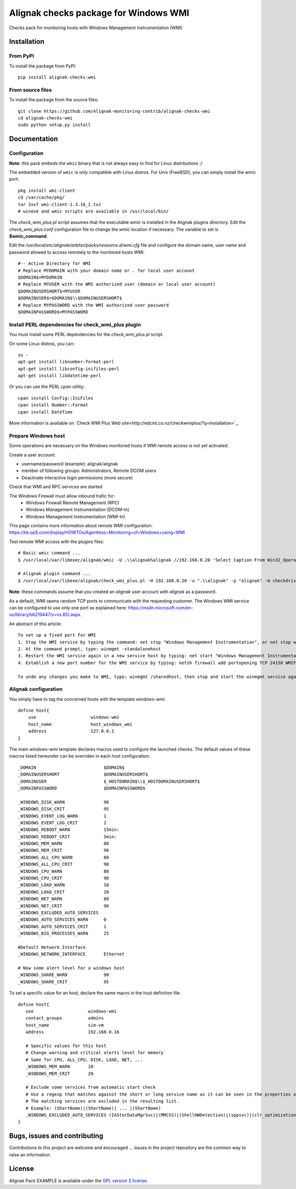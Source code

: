 Alignak checks package for Windows WMI
======================================

Checks pack for monitoring hosts with Windows Management Instrumentation (WMI)


Installation
------------

From PyPI
~~~~~~~~~
To install the package from PyPI:
::
   pip install alignak-checks-wmi


From source files
~~~~~~~~~~~~~~~~~
To install the package from the source files:
::
   git clone https://github.com/Alignak-monitoring-contrib/alignak-checks-wmi
   cd alignak-checks-wmi
   sudo python setup.py install


Documentation
-------------

Configuration
~~~~~~~~~~~~~

**Note**: this pack embeds the ``wmic`` binary that is not always easy to find for Linux distributions :/


The embedded version of ``wmic`` is only compatible with Linux distros. For Unix (FreeBSD), you can simply install the wmic port:
::

    pkg install wmi-client
    cd /var/cache/pkg/
    tar Jxvf wmi-client-1.3.16_1.txz
    # winexe and wmic scripts are available in /usr/local/bin/

The *check_wmi_plus.pl* script assumes that the executable *wmic* is installed in the Alignak plugins directory.
Edit the *check_wmi_plus.conf* configuration file to change the *wmic* location if necessary. The variable to set is **$wmic_command**.

Edit the */usr/local/etc/alignak/arbiter/packs/resource.d/wmi.cfg* file and configure the domain
name, user name and password allowed to access remotely to the monitored hosts WMI.
::

    #-- Active Directory for WMI
    # Replace MYDOMAIN with your domain name or . for local user account
    $DOMAIN$=MYDOMAIN
    # Replace MYUSER with the WMI authorized user (domain or local user account)
    $DOMAINUSERSHORT$=MYUSER
    $DOMAINUSER$=$DOMAIN$\\$DOMAINUSERSHORT$
    # Replace MYPASSWORD with the WMI authorized user password
    $DOMAINPASSWORD$=MYPASSWORD

Install PERL dependencies for check_wmi_plus plugin
~~~~~~~~~~~~~~~~~~~~~~~~~~~~~~~~~~~~~~~~~~~~~~~~~~~
You must install some PERL dependencies for the *check_wmi_plus.pl* script.

On some Linux distros, you can::

   su -
   apt-get install libnumber-format-perl
   apt-get install libconfig-inifiles-perl
   apt-get install libdatetime-perl

Or you can use the PERL *cpan* utility::

    cpan install Config::IniFiles
    cpan install Number::Format
    cpan install DateTime


More information is available on `Check WMI Plus Web site<http://edcint.co.nz/checkwmiplus/?q=Installation>`_.


Prepare Windows host
~~~~~~~~~~~~~~~~~~~~
Some operations are necessary on the Windows monitored hosts if WMI remote access is not yet activated.

Create a user account:

- username/password (example): alignak/alignak
- member of following groups: Administrators, Remote DCOM users
- Deactivate interactive login permissions (more secure)

Check that WMI and RPC services are started

The Windows Firewall must allow inbound trafic for:
   - Windows Firewall Remote Management (RPC)
   - Windows Management Instrumentation (DCOM-In)
   - Windows Management Instrumentation (WMI-In)

This page contains more information about remote WMI configuration: https://kb.op5.com/display/HOWTOs/Agentless+Monitoring+of+Windows+using+WMI

Test remote WMI access with the plugins files:
::

   # Basic wmic command ...
   $ /usr/local/var/libexec/alignak/wmic -U .\\alignak%alignak //192.168.0.20 'Select Caption From Win32_OperatingSystem'

   # Alignak plugin command ...
   $ /usr/local/var/libexe/alignak/check_wmi_plus.pl -H 192.168.0.20 -u ".\\alignak" -p "alignak" -m checkdrivesize -a '.'  -w 90 -c 95 -o 0 -3 1  --inidir=/usr/local/var/libexec/alignak


**Note**: these commands assume that you created an *alignak* user account with *alignak* as a password.

As a default, WMI opens random TCP ports to communicate with the requesting customer. The Windows WMI service can be configured to use only one port as explained here:
https://msdn.microsoft.com/en-us/library/bb219447(v=vs.85).aspx.

An abstract of this article::

    To set up a fixed port for WMI
    1. Stop the WMI service by typing the command: net stop "Windows Management Instrumentation", or net stop winmgmt
    2. At the command prompt, type: winmgmt -standalonehost
    3. Restart the WMI service again in a new service host by typing: net start "Windows Management Instrumentation" or net start winmgmt
    4. Establish a new port number for the WMI service by typing: netsh firewall add portopening TCP 24158 WMIFixedPort

    To undo any changes you make to WMI, type: winmgmt /sharedhost, then stop and start the winmgmt service again.


Alignak configuration
~~~~~~~~~~~~~~~~~~~~~

You simply have to tag the concerned hosts with the template `windows-wmi`.
::

    define host{
        use                     windows-wmi
        host_name               host_windows_wmi
        address                 127.0.0.1
    }

The main `windows-wmi` template declares macros used to configure the launched checks. The default values of these macros listed hereunder can be overriden in each host configuration.
::
   _DOMAIN                          $DOMAIN$
   _DOMAINUSERSHORT                 $DOMAINUSERSHORT$
   _DOMAINUSER                      $_HOSTDOMAIN$\\$_HOSTDOMAINUSERSHORT$
   _DOMAINPASSWORD                  $DOMAINPASSWORD$

   _WINDOWS_DISK_WARN               90
   _WINDOWS_DISK_CRIT               95
   _WINDOWS_EVENT_LOG_WARN          1
   _WINDOWS_EVENT_LOG_CRIT          2
   _WINDOWS_REBOOT_WARN             15min:
   _WINDOWS_REBOOT_CRIT             5min:
   _WINDOWS_MEM_WARN                80
   _WINDOWS_MEM_CRIT                90
   _WINDOWS_ALL_CPU_WARN            80
   _WINDOWS_ALL_CPU_CRIT            90
   _WINDOWS_CPU_WARN                80
   _WINDOWS_CPU_CRIT                90
   _WINDOWS_LOAD_WARN               10
   _WINDOWS_LOAD_CRIT               20
   _WINDOWS_NET_WARN                80
   _WINDOWS_NET_CRIT                90
   _WINDOWS_EXCLUDED_AUTO_SERVICES
   _WINDOWS_AUTO_SERVICES_WARN      0
   _WINDOWS_AUTO_SERVICES_CRIT      1
   _WINDOWS_BIG_PROCESSES_WARN      25

   #Default Network Interface
   _WINDOWS_NETWORK_INTERFACE       Ethernet

   # Now some alert level for a windows host
   _WINDOWS_SHARE_WARN              90
   _WINDOWS_SHARE_CRIT              95


To set a specific value for an host, declare the same macro in the host definition file.
::
   define host{
      use                     windows-wmi
      contact_groups          admins
      host_name               sim-vm
      address                 192.168.0.16

      # Specific values for this host
      # Change warning and critical alerts level for memory
      # Same for CPU, ALL_CPU, DISK, LOAD, NET, ...
      _WINDOWS_MEM_WARN       10
      _WINDOWS_MEM_CRIT       20

      # Exclude some services from automatic start check
      # Use a regexp that matches against the short or long service name as it can be seen in the properties of the service in Windows.
      # The matching services are excluded in the resulting list.
      # Example: (ShortName)|(ShortName)| ... |(ShortName)
      _WINDOWS_EXCLUDED_AUTO_SERVICES (IAStorDataMgrSvc)|(MMCSS)|(ShellHWDetection)|(sppsvc)|(clr_optimization_v4.0.30319_32)
   }


Bugs, issues and contributing
-----------------------------

Contributions to this project are welcome and encouraged ... issues in the project repository are the common way to raise an information.

License
-------

Alignak Pack EXAMPLE is available under the `GPL version 3 license`_.

.. _GPL version 3 license: http://opensource.org/licenses/GPL-3.0